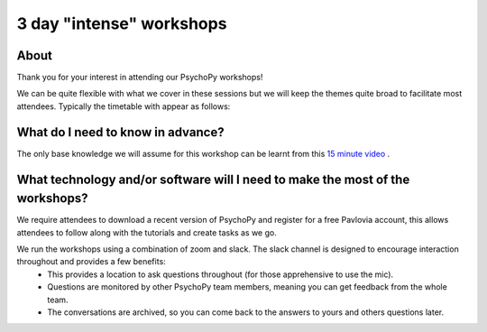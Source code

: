 
3 day "intense" workshops
`````````````````````````````````````````````````

About
~~~~~~~~~~~~~~~~~~~~~~

Thank you for your interest in attending our PsychoPy workshops!

We can be quite flexible with what we cover in these sessions but we will keep the themes quite broad to facilitate most attendees. Typically the timetable with appear as follows:

  .. image:: /_static/timetable.png
      :align: right
      :scale: 50%

What do I need to know in advance?
~~~~~~~~~~~~~~~~~~~~~~

The only base knowledge we will assume for this workshop can be learnt from this `15 minute video <https://www.youtube.com/watch?v=fIw1e1GqroQ>`_ .

What technology and/or software will I need to make the most of the workshops?
~~~~~~~~~~~~~~~~~~~~~~

We require attendees to download a recent version of PsychoPy and register for a free Pavlovia account, this allows attendees to follow along with the tutorials and create tasks as we go.

We run the workshops using a combination of zoom and slack. The slack channel is designed to encourage interaction throughout and provides a few benefits:
    - This provides a location to ask questions throughout (for those apprehensive to use the mic).
    - Questions are monitored by other PsychoPy team members, meaning you can get feedback from the whole team.
    - The conversations are archived, so you can come back to the answers to yours and others questions later. 

